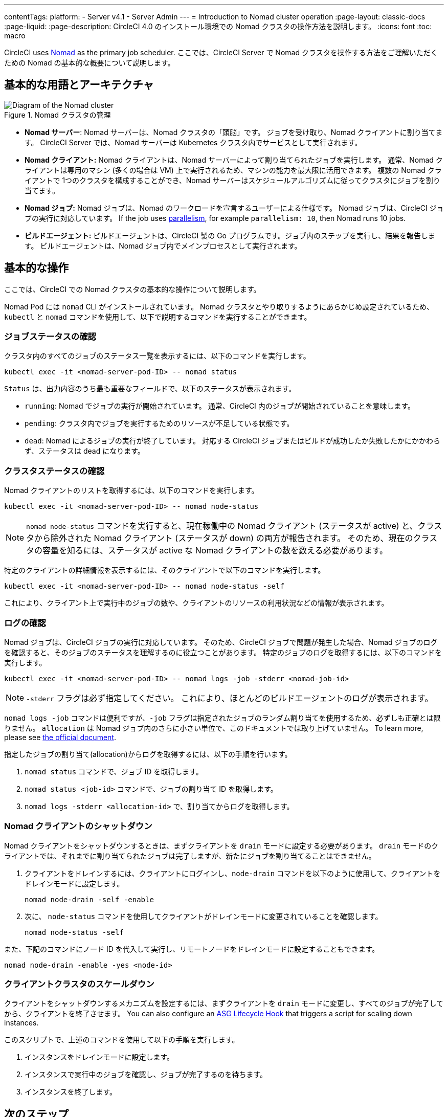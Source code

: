 ---

contentTags:
  platform:
    - Server v4.1
    - Server Admin
---
= Introduction to Nomad cluster operation
:page-layout: classic-docs
:page-liquid:
:page-description: CircleCI 4.0 のインストール環境での Nomad クラスタの操作方法を説明します。
:icons: font
:toc: macro

:toc-title:

CircleCI uses link:https://www.nomadproject.io/[Nomad] as the primary job scheduler. ここでは、CircleCI Server で Nomad クラスタを操作する方法をご理解いただくための Nomad の基本的な概要について説明します。

[#basic-terminology-and-architecture]
== 基本的な用語とアーキテクチャ

.Nomad クラスタの管理
image::nomad-diagram-v2.png[Diagram of the Nomad cluster]

<<<

- **Nomad サーバー**: Nomad サーバーは、Nomad クラスタの「頭脳」です。 ジョブを受け取り、Nomad クライアントに割り当てます。 CircleCI Server では、Nomad サーバーは Kubernetes クラスタ内でサービスとして実行されます。
- **Nomad クライアント:** Nomad クライアントは、Nomad サーバーによって割り当てられたジョブを実行します。 通常、Nomad クライアントは専用のマシン (多くの場合は VM) 上で実行されるため、マシンの能力を最大限に活用できます。 複数の Nomad クライアントで 1つのクラスタを構成することができ、Nomad サーバーはスケジュールアルゴリズムに従ってクラスタにジョブを割り当てます。
- **Nomad ジョブ:** Nomad ジョブは、Nomad のワークロードを宣言するユーザーによる仕様です。 Nomad ジョブは、CircleCI ジョブの実行に対応しています。 If the job uses xref:../../../parallelism-faster-jobs#[parallelism], for example `parallelism: 10`, then Nomad runs 10 jobs.
- **ビルドエージェント:** ビルドエージェントは、CircleCI 製の Go プログラムです。ジョブ内のステップを実行し、結果を報告します。 ビルドエージェントは、Nomad ジョブ内でメインプロセスとして実行されます。

[#basic-operations]
== 基本的な操作

ここでは、CircleCI での Nomad クラスタの基本的な操作について説明します。

Nomad Pod には `nomad` CLI がインストールされています。 Nomad クラスタとやり取りするようにあらかじめ設定されているため、`kubectl` と `nomad` コマンドを使用して、以下で説明するコマンドを実行することができます。

[#checking-the-jobs-status]
=== ジョブステータスの確認

クラスタ内のすべてのジョブのステータス一覧を表示するには、以下のコマンドを実行します。

[source,shell]
----
kubectl exec -it <nomad-server-pod-ID> -- nomad status
----

`Status` は、出力内容のうち最も重要なフィールドで、以下のステータスが表示されます。

- `running`: Nomad でジョブの実行が開始されています。 通常、CircleCI 内のジョブが開始されていることを意味します。
- `pending`: クラスタ内でジョブを実行するためのリソースが不足している状態です。
- `dead`: Nomad によるジョブの実行が終了しています。 対応する CircleCI ジョブまたはビルドが成功したか失敗したかにかかわらず、ステータスは dead になります。

[#checking-the-cluster-status]
=== クラスタステータスの確認

Nomad クライアントのリストを取得するには、以下のコマンドを実行します。

[source,shell]
----
kubectl exec -it <nomad-server-pod-ID> -- nomad node-status
----

NOTE: `nomad node-status` コマンドを実行すると、現在稼働中の Nomad クライアント (ステータスが active) と、クラスタから除外された Nomad クライアント (ステータスが down) の両方が報告されます。 そのため、現在のクラスタの容量を知るには、ステータスが active な Nomad クライアントの数を数える必要があります。

特定のクライアントの詳細情報を表示するには、そのクライアントで以下のコマンドを実行します。

[source,shell]
----
kubectl exec -it <nomad-server-pod-ID> -- nomad node-status -self
----

これにより、クライアント上で実行中のジョブの数や、クライアントのリソースの利用状況などの情報が表示されます。

[#checking-logs]
=== ログの確認

Nomad ジョブは、CircleCI ジョブの実行に対応しています。 そのため、CircleCI ジョブで問題が発生した場合、Nomad ジョブのログを確認すると、そのジョブのステータスを理解するのに役立つことがあります。 特定のジョブのログを取得するには、以下のコマンドを実行します。

[source,shell]
----
kubectl exec -it <nomad-server-pod-ID> -- nomad logs -job -stderr <nomad-job-id>
----

NOTE: `-stderr` フラグは必ず指定してください。 これにより、ほとんどのビルドエージェントのログが表示されます。

`nomad logs -job` コマンドは便利ですが、`-job` フラグは指定されたジョブのランダム割り当てを使用するため、必ずしも正確とは限りません。 `allocation` は Nomad ジョブ内のさらに小さい単位で、このドキュメントでは取り上げていません。 To learn more, please see link:https://www.nomadproject.io/docs/internals/scheduling.html[the official document].

指定したジョブの割り当て(allocation)からログを取得するには、以下の手順を行います。

. `nomad status` コマンドで、ジョブ ID を取得します。
. `nomad status <job-id>` コマンドで、ジョブの割り当て ID を取得します。
. `nomad logs -stderr <allocation-id>` で、割り当てからログを取得します。

[#shutting-down-a-nomad-client]
=== Nomad クライアントのシャットダウン

Nomad クライアントをシャットダウンするときは、まずクライアントを `drain` モードに設定する必要があります。 `drain` モードのクライアントでは、それまでに割り当てられたジョブは完了しますが、新たにジョブを割り当てることはできません。

. クライアントをドレインするには、クライアントにログインし、`node-drain`  コマンドを以下のように使用して、クライアントをドレインモードに設定します。
+
[source,shell]
----
nomad node-drain -self -enable
----
. 次に、 `node-status` コマンドを使用してクライアントがドレインモードに変更されていることを確認します。
+
[source,shell]
----
nomad node-status -self
----

また、下記のコマンドにノード ID を代入して実行し、リモートノードをドレインモードに設定することもできます。

[source,shell]
----
nomad node-drain -enable -yes <node-id>
----

[#scaling-down-the-client-cluster]
=== クライアントクラスタのスケールダウン

クライアントをシャットダウンするメカニズムを設定するには、まずクライアントを `drain`  モードに変更し、すべてのジョブが完了してから、クライアントを終了させます。 You can also configure an link:https://docs.aws.amazon.com/autoscaling/ec2/userguide/lifecycle-hooks.html[ASG Lifecycle Hook] that triggers a script for scaling down instances.

このスクリプトで、上述のコマンドを使用して以下の手順を実行します。

. インスタンスをドレインモードに設定します。
. インスタンスで実行中のジョブを確認し、ジョブが完了するのを待ちます。
. インスタンスを終了します。

ifndef::pdf[]

[#next-steps]
== 次のステップ

* Read the xref:managing-user-accounts#[Manging user accounts] guide.
+
endif::[]